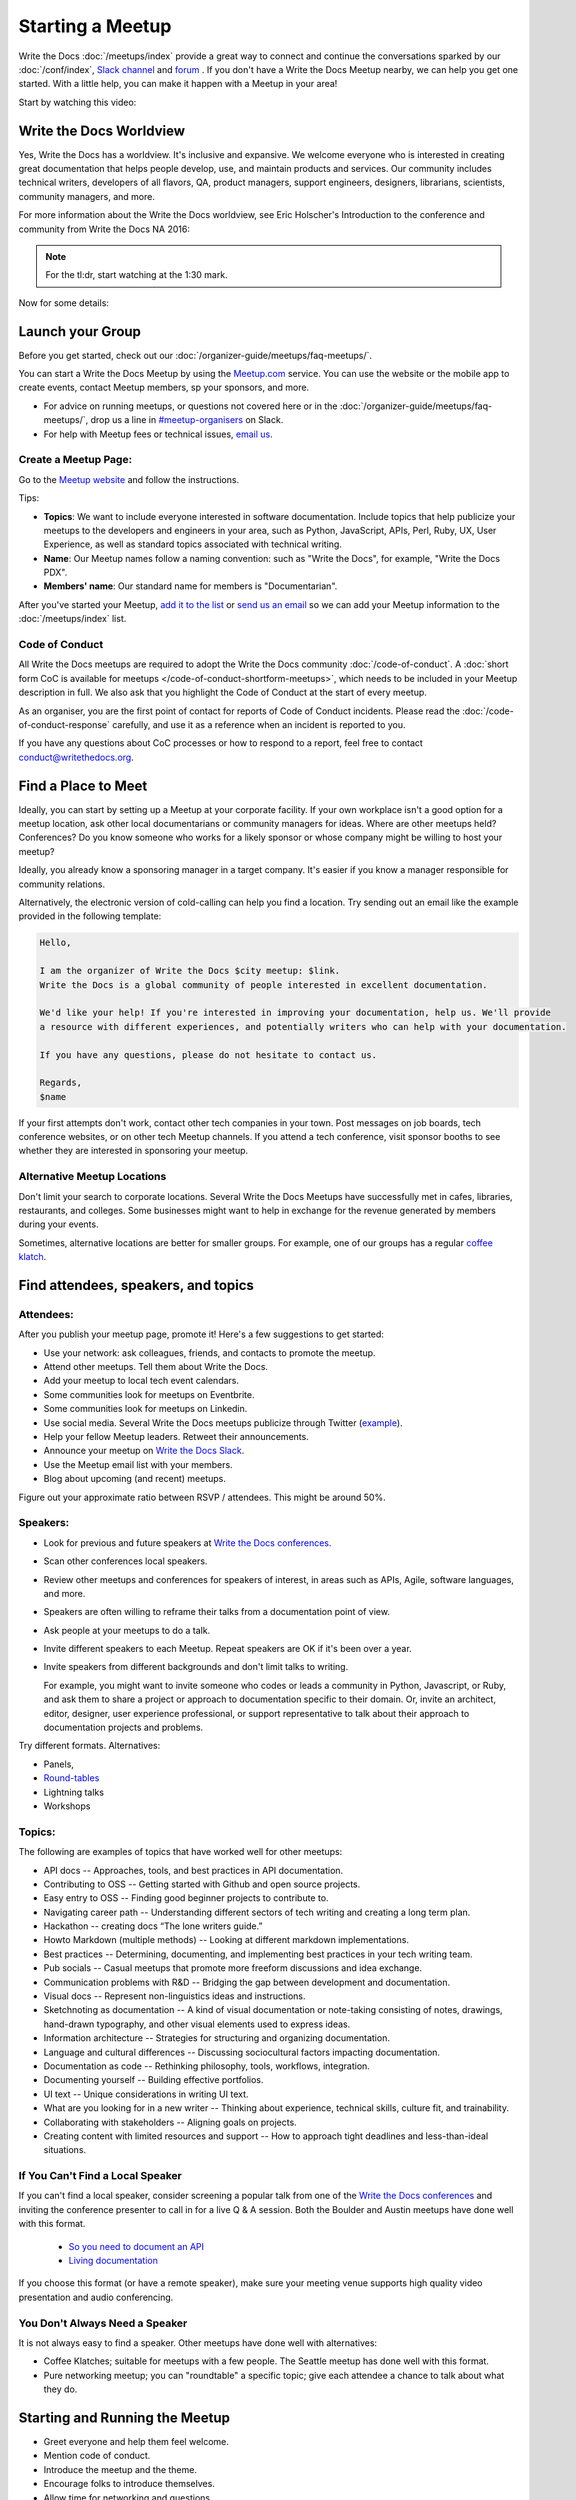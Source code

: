 Starting a Meetup
=================

Write the Docs :doc:`/meetups/index` provide
a great way to connect and continue the conversations sparked by our
:doc:`/conf/index`, `Slack channel
<https://writethedocs.org/slack/>`_ and `forum <http://forum.writethedocs.org/>`_ .
If you don't have a Write the Docs Meetup nearby, we can help you get one started.
With a little help, you can make it happen with a Meetup in your area!

Start by watching this video:

.. raw:: html

	<iframe width="560" height="315" src="https://www.youtube.com/embed/ZwQ8Kd48d0w" frameborder="0" allowfullscreen></iframe>

Write the Docs Worldview
------------------------

Yes, Write the Docs has a worldview. It's inclusive and expansive. We welcome
everyone who is interested in creating great documentation that helps people
develop, use, and maintain products and services. Our community includes
technical writers, developers of all flavors, QA, product managers, support
engineers, designers, librarians, scientists, community managers, and more.

For more information about the Write the Docs worldview, see Eric Holscher's
Introduction to the conference and community from Write the Docs NA 2016:

.. note:: For the tl:dr, start watching at the 1:30 mark.

.. raw:: html

    <iframe width="640" height="360" src="https://www.youtube.com/embed/Fmfs-iYqx5Q?list=PLmV2D6sIiX3U03qc-FPXgLFGFkccCEtfv" frameborder="0" allowfullscreen></iframe>

Now for some details:

Launch your Group
-----------------


Before you get started, check out our :doc:`/organizer-guide/meetups/faq-meetups/`.

You can start a Write the Docs Meetup by using the `Meetup.com
<http://www.meetup.com/>`_ service. You can use the website or the mobile app to
create events, contact Meetup members, sp your sponsors, and more.

- For advice on running meetups, or questions not covered here or in the :doc:`/organizer-guide/meetups/faq-meetups/`, drop us a line in `#meetup-organisers <https://writethedocs.slack.com/messages/meetup-organisers/>`_ on Slack.
- For help with Meetup fees or technical issues, `email us <mailto:support@writethedocs.org>`_.

Create a Meetup Page:
~~~~~~~~~~~~~~~~~~~~~

Go to the `Meetup website <https://secure.meetup.com/create/>`_ and follow the instructions.

Tips:

* **Topics**: We want to include everyone interested in software documentation. Include topics that help publicize your meetups to the developers and engineers in your area, such as Python, JavaScript, APIs, Perl, Ruby, UX, User Experience, as well as standard topics associated with technical writing.
* **Name**: Our Meetup names follow a naming convention: such as "Write the Docs", for example, "Write the Docs PDX".
* **Members' name**: Our standard name for members is "Documentarian".

After you've started your Meetup, `add
it to the list <https://github.com/writethedocs/www/tree/master/docs/_data/meetups>`_
or `send us an email <mailto:support@writethedocs.org>`_ so we
can add your Meetup information to the :doc:`/meetups/index` list.

Code of Conduct
~~~~~~~~~~~~~~~

All Write the Docs meetups are required to adopt the Write the Docs community :doc:`/code-of-conduct`.
A :doc:`short form CoC is available for meetups </code-of-conduct-shortform-meetups>`, which needs to be included in your Meetup description in full.
We also ask that you highlight the Code of Conduct at the start of every meetup.

As an organiser, you are the first point of contact for reports of Code of Conduct incidents. Please read the :doc:`/code-of-conduct-response` carefully, and use it as a reference when an incident is reported to you.

If you have any questions about CoC processes or how to respond to a report, feel free to contact conduct@writethedocs.org.

Find a Place to Meet
--------------------

Ideally, you can start by setting up a Meetup at your corporate facility.
If your own workplace isn't a good option for a meetup location, ask other local
documentarians or community managers for ideas. Where are other meetups held?
Conferences? Do you know someone who works for a likely sponsor or whose company
might be willing to host your meetup?

Ideally, you already know a sponsoring manager in a target company. It's easier
if you know a manager responsible for community relations.

Alternatively, the electronic version of cold-calling can help you find a
location. Try sending out an email like the example provided in the following template:

.. code-block:: jinja

    Hello,

    I am the organizer of Write the Docs $city meetup: $link.
    Write the Docs is a global community of people interested in excellent documentation.

    We'd like your help! If you're interested in improving your documentation, help us. We'll provide
    a resource with different experiences, and potentially writers who can help with your documentation.

    If you have any questions, please do not hesitate to contact us.

    Regards,
    $name

If your first attempts don't work, contact other tech companies in your town.
Post messages on job boards, tech conference websites, or on other tech Meetup
channels. If you attend a tech conference, visit sponsor booths to see whether
they are interested in sponsoring your meetup.

Alternative Meetup Locations
~~~~~~~~~~~~~~~~~~~~~~~~~~~~

Don't limit your search to corporate locations. Several Write the Docs Meetups
have successfully met in cafes, libraries, restaurants, and colleges. Some
businesses might want to help in exchange for the revenue generated by members
during your events.

Sometimes, alternative locations are better for smaller groups. For example, one
of our groups has a regular `coffee klatch <http://www.meetup.com/Write-The-Docs-Seattle/events/231890982/>`_.


Find attendees, speakers, and topics
------------------------------------

Attendees:
~~~~~~~~~~

After you publish your meetup page, promote it! Here's a few suggestions to get started:

* Use your network: ask colleagues, friends, and contacts to promote the meetup.
* Attend other meetups. Tell them about Write the Docs.
* Add your meetup to local tech event calendars.
* Some communities look for meetups on Eventbrite.
* Some communities look for meetups on Linkedin.
* Use social media. Several Write the Docs meetups publicize through Twitter (`example <https://twitter.com/WriteTheDocsPDX/>`_).
* Help your fellow Meetup leaders. Retweet their announcements.
* Announce your meetup on `Write the Docs Slack <https://writethedocs.slack.com>`_.
* Use the Meetup email list with your members.
* Blog about upcoming (and recent) meetups.

Figure out your approximate ratio between RSVP / attendees. This might be around 50%.


Speakers:
~~~~~~~~~

* Look for previous and future speakers at `Write the Docs conferences <https://www.writethedocs.org/conf/>`__.
* Scan other conferences local speakers.
* Review other meetups and conferences for speakers of interest, in areas such as APIs, Agile, software languages, and more.
* Speakers are often willing to reframe their talks from a documentation point of view.
* Ask people at your meetups to do a talk.
* Invite different speakers to each Meetup. Repeat speakers are OK if it's been over a year.
* Invite speakers from different backgrounds and don't limit talks to writing.

  For example, you might want to invite someone who codes or leads a community in Python, Javascript, or
  Ruby, and ask them to share a project or approach to documentation specific to their domain. Or, invite an architect,
  editor, designer, user experience professional, or support representative to talk about their approach to documentation
  projects and problems.

Try different formats. Alternatives:

* Panels,
* `Round-tables <https://www.meetup.com/Write-The-Docs-London/events/231780773/>`_
* Lightning talks
* Workshops


Topics:
~~~~~~~

The following are examples of topics that have worked well for other meetups:

* API docs -- Approaches, tools, and best practices in API documentation.
* Contributing to OSS -- Getting started with Github and open source projects.
* Easy entry to OSS -- Finding good beginner projects to contribute to.
* Navigating career path -- Understanding different sectors of tech writing and creating a long term plan.
* Hackathon -- creating docs “The lone writers guide.”
* Howto Markdown (multiple methods) -- Looking at different markdown implementations.
* Best practices -- Determining, documenting, and implementing best practices in your tech writing team.
* Pub socials -- Casual meetups that promote more freeform discussions and idea exchange.
* Communication problems with R&D -- Bridging the gap between development and documentation.
* Visual docs -- Represent non-linguistics ideas and instructions. 
* Sketchnoting as documentation -- A kind of visual documentation or note-taking consisting of notes, drawings, hand-drawn typography, and other visual elements used to express ideas.
* Information architecture -- Strategies for structuring and organizing documentation.
* Language and cultural differences -- Discussing sociocultural factors impacting documentation.
* Documentation as code -- Rethinking philosophy, tools, workflows, integration.
* Documenting yourself -- Building effective portfolios. 
* UI text -- Unique considerations in writing UI text.
* What are you looking for in a new writer -- Thinking about experience, technical skills, culture fit, and trainability.
* Collaborating with stakeholders -- Aligning goals on projects.
* Creating content with limited resources and support -- How to approach tight deadlines and less-than-ideal situations.

If You Can't Find a Local Speaker
~~~~~~~~~~~~~~~~~~~~~~~~~~~~~~~~~

If you can't find a local speaker, consider screening a popular talk from one of the
`Write the Docs conferences <https://www.writethedocs.org/videos/>`_ and inviting the conference presenter to call in for
a live Q & A session. Both the Boulder and Austin meetups have done well with this format.

 * `So you need to document an API <https://www.meetup.com/Boulder-Denver-WriteTheDocs-Meetup/events/232962552/>`_

 * `Living documentation <https://www.meetup.com/WriteTheDocs-ATX-Meetup/events/231859187/>`_

If you choose this format (or have a remote speaker), make sure your meeting venue supports high quality video
presentation and audio conferencing.


You Don't Always Need a Speaker
~~~~~~~~~~~~~~~~~~~~~~~~~~~~~~~

It is not always easy to find a speaker. Other meetups have done well with
alternatives:

* Coffee Klatches; suitable for meetups with a few people. The Seattle meetup has done well with this format.
* Pure networking meetup; you can "roundtable" a specific topic; give each attendee a chance to talk about what they do.

Starting and Running the Meetup
-------------------------------

* Greet everyone and help them feel welcome.
* Mention code of conduct.
* Introduce the meetup and the theme.
* Encourage folks to introduce themselves.
* Allow time for networking and questions.
* Help speakers get ready and set up AV resources.
* Use supportive language.


Joint meetup
~~~~~~~~~~~~

Write the Docs shares interests with other meetups, such as

* APIs
* Agile
* Programming languages
* UI
* Content Strategy
* QA

You can set up topics of interest to multiple meetups.

Meetup Logistics
----------------

Event Page:
~~~~~~~~~~~

Include a `description <http://www.meetup.com/Write-The-Docs-PDX/events/231735823/>`_ of your topic, a speaker bio (if available), a
`schedule <http://www.meetup.com/Write-the-Docs-SF/events/232289251/>`_, and details about your meeting location.


Venue:
~~~~~~

Ideal location: an office with easy access to your community via car or
public transportation.

If your location includes security, tell your members what they need to do to
access the facility.

Make sure your location includes:

* Wireless Internet Access: announce the network name and password at the start of the meetup.
* Display equipment such as HDMI access to a monitor, or a projector.
* Food and/or beverages: if possible, include vegan/vegetarian options, as well as non-alcoholic beverages.
* Access for anyone who is disabled.


Meetup Day Checklist:
---------------------

* Arrive early.
* Provide directions to your Meetup.
* Greet everyone and make them feel welcome.
* Help your speakers get set up. Put them at ease.
* Do a head-count at to help you know how many people to expect at future Meetups.
* Monitor the comments on your Meetup page.
* Live tweet your Meetup.


Troubleshooting
---------------

Meetups don't always go according to plan. The following list summarizes some
of the problems that you might encounter with potential solutions:


What happens when your speaker cancels
~~~~~~~~~~~~~~~~~~~~~~~~~~~~~~~~~~~~~~

When a speaker cancels, think of it as an opportunity! While it's not convenient,
it's your chance to get others to participate. Here are three approaches:

1. Go around the "table". Ask each attendee to:

   a) Introduce themselves
   b) Cite one major problem they have. Make notes.
   c) After the introductions are complete, ask people to comment on each problem.

2. Talk to the attendees about future meetups

   a) Ask for speakers that a member knows
   b) Poll members about preferred future topics

3. You may have a regular attendee whose willing to do a talk at the last minute.


After Your Meetup
-----------------

* Send a thank you note to your speakers. Ask them to post their slides.
* Send a thank you note to your host.
* Post pictures on your meetup page. Be sure to get permission.
* Use Twitter to thank your attendees, speakers and sponsor.
